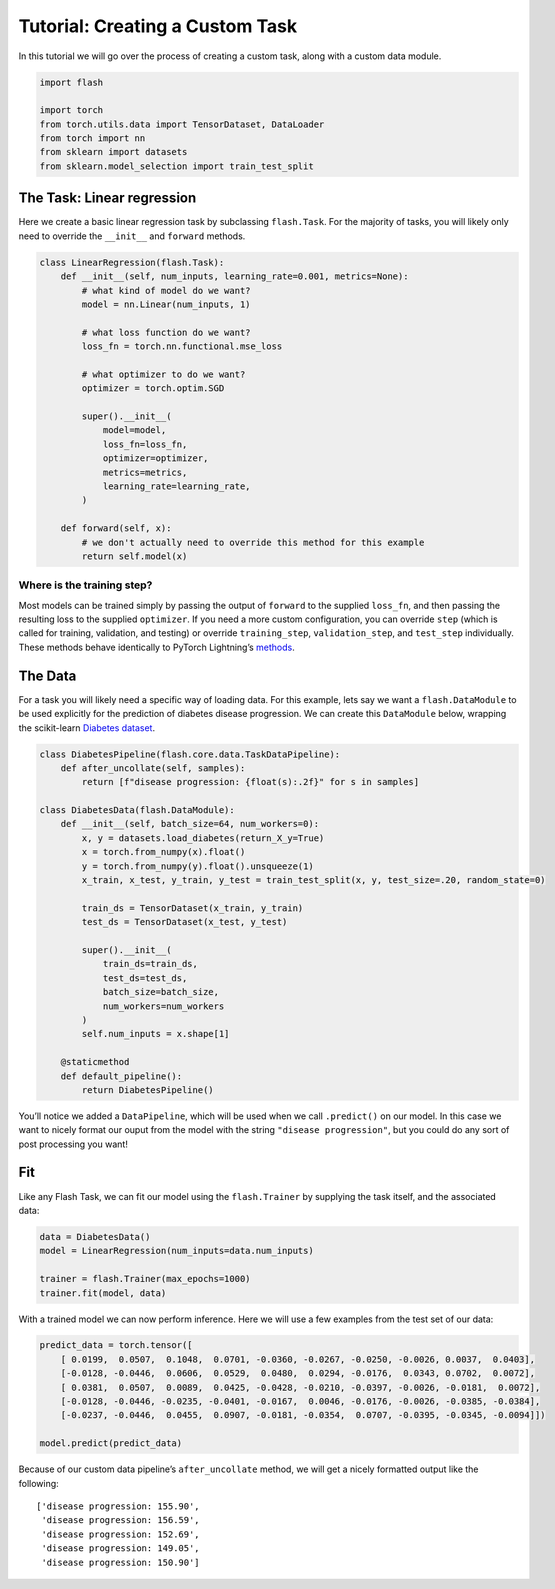 Tutorial: Creating a Custom Task
================================

In this tutorial we will go over the process of creating a custom task,
along with a custom data module.

.. code:: ipython3

    import flash
    
    import torch
    from torch.utils.data import TensorDataset, DataLoader
    from torch import nn
    from sklearn import datasets
    from sklearn.model_selection import train_test_split

The Task: Linear regression
--------

Here we create a basic linear regression task by subclassing
``flash.Task``. For the majority of tasks, you will likely only need to
override the ``__init__`` and ``forward`` methods.

.. code:: ipython3

    class LinearRegression(flash.Task):
        def __init__(self, num_inputs, learning_rate=0.001, metrics=None):
            # what kind of model do we want?
            model = nn.Linear(num_inputs, 1)
    
            # what loss function do we want?
            loss_fn = torch.nn.functional.mse_loss
            
            # what optimizer to do we want?
            optimizer = torch.optim.SGD
            
            super().__init__(
                model=model,
                loss_fn=loss_fn,
                optimizer=optimizer,
                metrics=metrics,
                learning_rate=learning_rate,
            )
            
        def forward(self, x):
            # we don't actually need to override this method for this example
            return self.model(x)

Where is the training step?
~~~~~~~~~~~~~~~~~~~~~~~~~~~

Most models can be trained simply by passing the output of ``forward``
to the supplied ``loss_fn``, and then passing the resulting loss to the
supplied ``optimizer``. If you need a more custom configuration, you can
override ``step`` (which is called for training, validation, and
testing) or override ``training_step``, ``validation_step``, and
``test_step`` individually. These methods behave identically to PyTorch
Lightning’s
`methods <https://pytorch-lightning.readthedocs.io/en/latest/lightning_module.html#methods>`__.

The Data
--------

For a task you will likely need a specific way of loading data. For this
example, lets say we want a ``flash.DataModule`` to be used explicitly
for the prediction of diabetes disease progression. We can create this
``DataModule`` below, wrapping the scikit-learn `Diabetes
dataset <https://scikit-learn.org/stable/datasets/toy_dataset.html#diabetes-dataset>`__.

.. code:: ipython3

    class DiabetesPipeline(flash.core.data.TaskDataPipeline):
        def after_uncollate(self, samples):
            return [f"disease progression: {float(s):.2f}" for s in samples]
    
    class DiabetesData(flash.DataModule):
        def __init__(self, batch_size=64, num_workers=0):
            x, y = datasets.load_diabetes(return_X_y=True)
            x = torch.from_numpy(x).float()
            y = torch.from_numpy(y).float().unsqueeze(1)
            x_train, x_test, y_train, y_test = train_test_split(x, y, test_size=.20, random_state=0)
    
            train_ds = TensorDataset(x_train, y_train)
            test_ds = TensorDataset(x_test, y_test)
            
            super().__init__(
                train_ds=train_ds,
                test_ds=test_ds,
                batch_size=batch_size,
                num_workers=num_workers
            )
            self.num_inputs = x.shape[1]
            
        @staticmethod
        def default_pipeline():
            return DiabetesPipeline()    

You’ll notice we added a ``DataPipeline``, which will be used when we
call ``.predict()`` on our model. In this case we want to nicely format
our ouput from the model with the string ``"disease progression"``, but
you could do any sort of post processing you want!

Fit
---

Like any Flash Task, we can fit our model using the ``flash.Trainer`` by
supplying the task itself, and the associated data:

.. code:: ipython3

    data = DiabetesData()
    model = LinearRegression(num_inputs=data.num_inputs)
    
    trainer = flash.Trainer(max_epochs=1000)
    trainer.fit(model, data)

With a trained model we can now perform inference. Here we will use a
few examples from the test set of our data:

.. code:: ipython3

    predict_data = torch.tensor([
        [ 0.0199,  0.0507,  0.1048,  0.0701, -0.0360, -0.0267, -0.0250, -0.0026, 0.0037,  0.0403],
        [-0.0128, -0.0446,  0.0606,  0.0529,  0.0480,  0.0294, -0.0176,  0.0343, 0.0702,  0.0072],
        [ 0.0381,  0.0507,  0.0089,  0.0425, -0.0428, -0.0210, -0.0397, -0.0026, -0.0181,  0.0072],
        [-0.0128, -0.0446, -0.0235, -0.0401, -0.0167,  0.0046, -0.0176, -0.0026, -0.0385, -0.0384],
        [-0.0237, -0.0446,  0.0455,  0.0907, -0.0181, -0.0354,  0.0707, -0.0395, -0.0345, -0.0094]])
    
    model.predict(predict_data)

Because of our custom data pipeline’s ``after_uncollate`` method, we
will get a nicely formatted output like the following:

::

   ['disease progression: 155.90',
    'disease progression: 156.59',
    'disease progression: 152.69',
    'disease progression: 149.05',
    'disease progression: 150.90']
